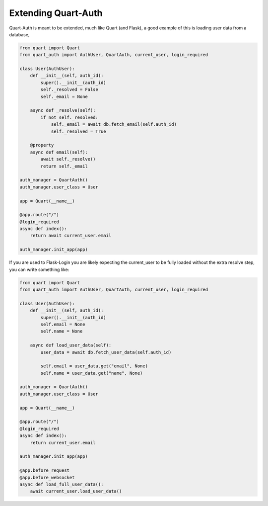 .. _extending:

Extending Quart-Auth
====================

Quart-Auth is meant to be extended, much like Quart (and Flask), a
good example of this is loading user data from a database,

.. code-block:: python

    from quart import Quart
    from quart_auth import AuthUser, QuartAuth, current_user, login_required

    class User(AuthUser):
        def __init__(self, auth_id):
            super().__init__(auth_id)
            self._resolved = False
            self._email = None

        async def _resolve(self):
            if not self._resolved:
                self._email = await db.fetch_email(self.auth_id)
                self._resolved = True

        @property
        async def email(self):
            await self._resolve()
            return self._email

    auth_manager = QuartAuth()
    auth_manager.user_class = User

    app = Quart(__name__)

    @app.route("/")
    @login_required
    async def index():
        return await current_user.email

    auth_manager.init_app(app)

If you are used to Flask-Login you are likely expecting the current_user
to be fully loaded without the extra resolve step, you can write
something like:

.. code-block:: python

    from quart import Quart
    from quart_auth import AuthUser, QuartAuth, current_user, login_required

    class User(AuthUser):
        def __init__(self, auth_id):
            super().__init__(auth_id)
            self.email = None
            self.name = None

        async def load_user_data(self):
            user_data = await db.fetch_user_data(self.auth_id)

            self.email = user_data.get("email", None)
            self.name = user_data.get("name", None)

    auth_manager = QuartAuth()
    auth_manager.user_class = User

    app = Quart(__name__)

    @app.route("/")
    @login_required
    async def index():
        return current_user.email

    auth_manager.init_app(app)

    @app.before_request
    @app.before_websocket
    async def load_full_user_data():
        await current_user.load_user_data()
